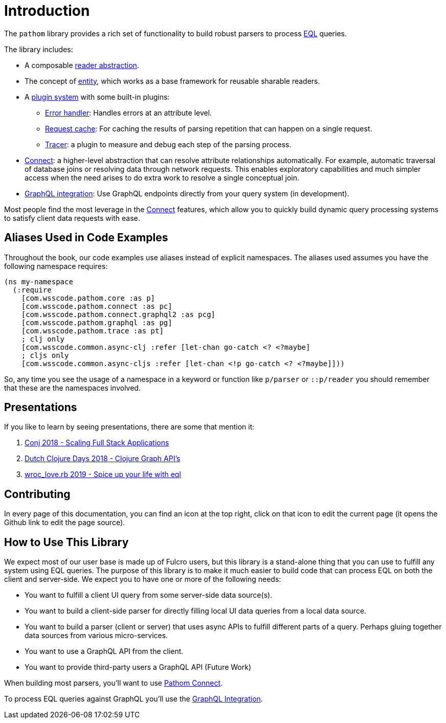 = Introduction

The `pathom` library provides a rich set of functionality to build robust parsers to
process link:http://edn-query-language.org[EQL] queries.

The library includes:

* A composable xref:core/readers.adoc[reader abstraction].
* The concept of xref:core/entities.adoc[entity], which works as a base framework for reusable sharable readers.
* A xref:plugins.adoc[plugin system] with some built-in plugins:
** xref:core/errors.adoc[Error handler]: Handles errors at an attribute level.
** xref:core/request-cache.adoc[Request cache]: For caching the results of parsing repetition that can happen on a single request.
** xref:core/trace.adoc[Tracer]: a plugin to measure and debug each step of the parsing process.
* xref:connect.adoc[Connect]: a higher-level abstraction that can resolve attribute relationships automatically. For
example, automatic traversal of database joins or resolving data through network requests.
This enables exploratory capabilities and much simpler access when the need arises to do
extra work to resolve a single conceptual join.
* xref:graphql.adoc[GraphQL integration]: Use GraphQL endpoints directly from your query system (in development).

Most people find the most leverage in the xref:connect.adoc[Connect] features, which
allow you to quickly build dynamic query processing systems to satisfy client data requests
with ease.

== Aliases Used in Code Examples

Throughout the book, our code examples use aliases instead of explicit namespaces. The
aliases used assumes you have the following namespace requires:

```
(ns my-namespace
  (:require
    [com.wsscode.pathom.core :as p]
    [com.wsscode.pathom.connect :as pc]
    [com.wsscode.pathom.connect.graphql2 :as pcg]
    [com.wsscode.pathom.graphql :as pg]
    [com.wsscode.pathom.trace :as pt]
    ; clj only
    [com.wsscode.common.async-clj :refer [let-chan go-catch <? <?maybe]
    ; cljs only
    [com.wsscode.common.async-cljs :refer [let-chan <!p go-catch <? <?maybe]]))
```

So, any time you see the usage of a namespace in a keyword or function like `p/parser` or `::p/reader` you should remember
that these are the namespaces involved.

== Presentations

If you like to learn by seeing presentations, there are some that mention it:

1. link:https://www.youtube.com/watch?v=yyVKf2U8YVg[Conj 2018 - Scaling Full Stack Applications]
2. link:https://www.youtube.com/watch?v=r3zywlNflJI[Dutch Clojure Days 2018 - Clojure Graph API's]
3. link:https://www.youtube.com/watch?v=UvJEBMOtayk[wroc_love.rb 2019 - Spice up your life with eql]

== Contributing

In every page of this documentation, you can find an icon at the top right, click on that
icon to edit the current page (it opens the Github link to edit the page source).

== How to Use This Library

We expect most of our user base is made up of Fulcro users, but this library is a stand-alone thing
that you can use to fulfill any system using EQL queries. The purpose of this library is to make it
much easier to build code that can process EQL on both the client and server-side.
We expect you to have one or more of the following needs:

* You want to fulfill a client UI query from some server-side data source(s).
* You want to build a client-side parser for directly filling local UI data queries from a local data source.
* You want to build a parser (client or server) that uses async APIs to fulfill different parts of a query. Perhaps
gluing together data sources from various micro-services.
* You want to use a GraphQL API from the client.
* You want to provide third-party users a GraphQL API (Future Work)

When building most parsers, you'll want to use xref:connect.adoc[Pathom Connect].

To process EQL queries against GraphQL you'll use the xref:graphql.adoc[GraphQL Integration].
